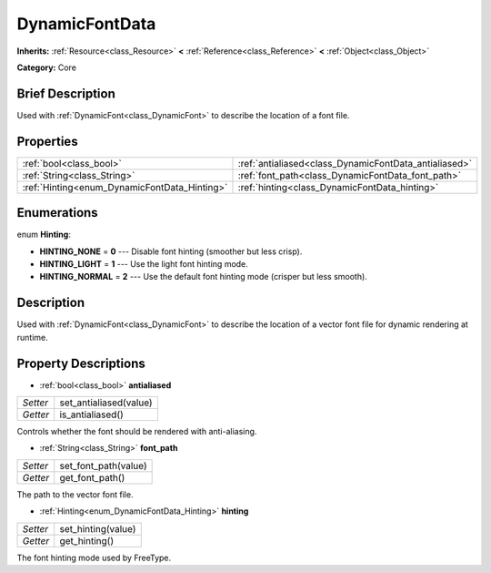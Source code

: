 .. Generated automatically by doc/tools/makerst.py in Godot's source tree.
.. DO NOT EDIT THIS FILE, but the DynamicFontData.xml source instead.
.. The source is found in doc/classes or modules/<name>/doc_classes.

.. _class_DynamicFontData:

DynamicFontData
===============

**Inherits:** :ref:`Resource<class_Resource>` **<** :ref:`Reference<class_Reference>` **<** :ref:`Object<class_Object>`

**Category:** Core

Brief Description
-----------------

Used with :ref:`DynamicFont<class_DynamicFont>` to describe the location of a font file.

Properties
----------

+----------------------------------------------+-------------------------------------------------------+
| :ref:`bool<class_bool>`                      | :ref:`antialiased<class_DynamicFontData_antialiased>` |
+----------------------------------------------+-------------------------------------------------------+
| :ref:`String<class_String>`                  | :ref:`font_path<class_DynamicFontData_font_path>`     |
+----------------------------------------------+-------------------------------------------------------+
| :ref:`Hinting<enum_DynamicFontData_Hinting>` | :ref:`hinting<class_DynamicFontData_hinting>`         |
+----------------------------------------------+-------------------------------------------------------+

Enumerations
------------

.. _enum_DynamicFontData_Hinting:

enum **Hinting**:

- **HINTING_NONE** = **0** --- Disable font hinting (smoother but less crisp).

- **HINTING_LIGHT** = **1** --- Use the light font hinting mode.

- **HINTING_NORMAL** = **2** --- Use the default font hinting mode (crisper but less smooth).

Description
-----------

Used with :ref:`DynamicFont<class_DynamicFont>` to describe the location of a vector font file for dynamic rendering at runtime.

Property Descriptions
---------------------

.. _class_DynamicFontData_antialiased:

- :ref:`bool<class_bool>` **antialiased**

+----------+------------------------+
| *Setter* | set_antialiased(value) |
+----------+------------------------+
| *Getter* | is_antialiased()       |
+----------+------------------------+

Controls whether the font should be rendered with anti-aliasing.

.. _class_DynamicFontData_font_path:

- :ref:`String<class_String>` **font_path**

+----------+----------------------+
| *Setter* | set_font_path(value) |
+----------+----------------------+
| *Getter* | get_font_path()      |
+----------+----------------------+

The path to the vector font file.

.. _class_DynamicFontData_hinting:

- :ref:`Hinting<enum_DynamicFontData_Hinting>` **hinting**

+----------+--------------------+
| *Setter* | set_hinting(value) |
+----------+--------------------+
| *Getter* | get_hinting()      |
+----------+--------------------+

The font hinting mode used by FreeType.


